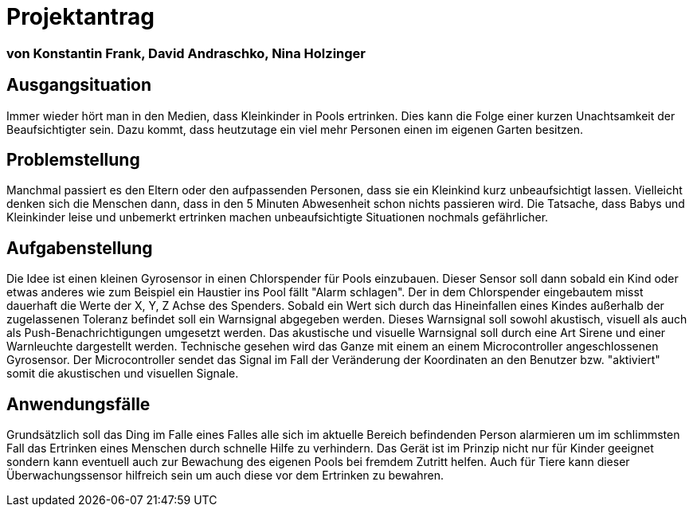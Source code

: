 # Projektantrag

=== von Konstantin Frank, David Andraschko, Nina Holzinger



== Ausgangsituation
Immer wieder hört man in den Medien, dass Kleinkinder in Pools ertrinken. Dies kann die
Folge einer kurzen Unachtsamkeit der Beaufsichtigter sein. Dazu kommt, dass heutzutage ein viel
mehr Personen einen im eigenen Garten besitzen.

== Problemstellung
Manchmal passiert es den Eltern oder den aufpassenden Personen, dass sie ein Kleinkind
kurz unbeaufsichtigt lassen. Vielleicht denken sich die Menschen dann, dass in den 5 Minuten
Abwesenheit schon nichts passieren wird. Die Tatsache, dass
Babys und Kleinkinder leise und unbemerkt ertrinken machen unbeaufsichtigte Situationen nochmals
gefährlicher.

== Aufgabenstellung
Die Idee ist einen kleinen Gyrosensor in einen Chlorspender für Pools einzubauen.
Dieser Sensor soll dann sobald ein Kind oder etwas anderes wie zum Beispiel ein Haustier ins Pool fällt "Alarm schlagen".
Der in dem Chlorspender eingebautem misst dauerhaft die Werte der X, Y, Z Achse des Spenders. Sobald ein Wert
sich durch das Hineinfallen eines Kindes außerhalb der zugelassenen Toleranz befindet soll ein Warnsignal
abgegeben werden. Dieses Warnsignal soll sowohl akustisch, visuell als auch als Push-Benachrichtigungen umgesetzt werden.
Das akustische und visuelle Warnsignal soll durch eine Art Sirene und einer Warnleuchte dargestellt werden.
Technische gesehen wird das Ganze mit einem an einem Microcontroller angeschlossenen Gyrosensor. Der Microcontroller
sendet das Signal im Fall der Veränderung der Koordinaten an den Benutzer bzw. "aktiviert" somit die
akustischen und visuellen Signale.

== Anwendungsfälle
Grundsätzlich soll das Ding im Falle eines Falles alle sich im aktuelle Bereich befindenden Person alarmieren um
im schlimmsten Fall das Ertrinken eines Menschen durch schnelle Hilfe zu verhindern.
Das Gerät ist im Prinzip nicht nur für Kinder geeignet sondern kann eventuell auch zur Bewachung des eigenen Pools
bei fremdem Zutritt helfen. Auch für Tiere kann dieser Überwachungssensor hilfreich sein um auch diese vor dem
Ertrinken zu bewahren.

